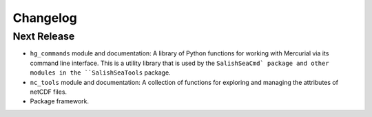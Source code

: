 Changelog
=========

Next Release
------------

* ``hg_commands`` module and documentation:
  A library of Python functions for working with Mercurial
  via its command line interface.
  This is a utility library that is used by the ``SalishSeaCmd` package
  and other modules in the ``SalishSeaTools`` package.

* ``nc_tools`` module and documentation:
  A collection of functions for exploring and managing the attributes of
  netCDF files.

* Package framework.
